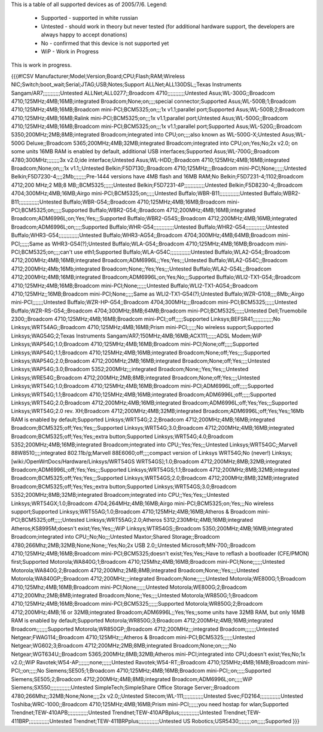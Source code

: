 This is a table of all supported devices as of 2005/7/6. Legend:

 * Supported - supported in white russian
 * Untested - should work in theory but never tested (for additional hardware support, the developers are always happy to accept donations)
 * No - confirmed that this device is not supported yet
 * WiP - Work in Progress

This is work in progress.

{{{#!CSV
Manufacturer;Model;Version;Board;CPU;Flash;RAM;Wireless NIC;Switch;boot_wait;Serial;JTAG;USB;Notes;Support
ALLNet;ALL130DSL;;Texas Instruments Sangam/AR7;;;;;;;;;;;Untested
ALLNet;ALL0277;;Broadcom 4710;;;;;;;;;;;Untested
Asus;WL-300G;;Broadcom 4710;125MHz;4MB;16MB;integrated Broadcom;None;on;;;;special connector;Supported
Asus;WL-500B;1;Broadcom 4710;125MHz;4MB;16MB;Broadcom mini-PCI;BCM5325;on;;;1x v1.1;parallel port;Supported
Asus;WL-500B;2;Broadcom 4710;125MHz;4MB;16MB;Ralink mini-PCI;BCM5325;on;;;1x v1.1;parallel port;Untested
Asus;WL-500G;;Broadcom 4710;125MHz;4MB;16MB;Broadcom mini-PCI;BCM5325;on;;;1x v1.1;parallel port;Supported
Asus;WL-520G;;Broadcom 5350;200MHz;2MB;8MB;integrated Broadcom;integrated into CPU;on;;;;also known as WL-500G-X;Untested
Asus;WL-500G Deluxe;;Broadcom 5365;200MHz;4MB;32MB;integrated Broadcom;integrated into CPU;on;Yes;No;2x v2.0; on some units 16MB RAM is enabled by default, additional USB interfaces;Supported
Asus;WL-700G;;Broadcom 4780;300MHz;;;;;;;;3x v2.0;ide interface;Untested
Asus;WL-HDD;;Broadcom 4710;125MHz;4MB;16MB;integrated Broadcom;None;on;;;1x v1.1;;Untested
Belkin;F5D7130;;Broadcom 4710;125MHz;;;Broadcom mini-PCI;None;;;;;;Untested
Belkin;F5D7230-4;;;;2Mb;;;;;;;;Pre-1444 versions have 4MB flash and 16MB RAM;No
Belkin;F5D7231-4;1102;Broadcom 4712;200 MHz;2 MB;8 MB;;BCM5325;;;;;;Untested
Belkin;F5D7231-4P;;;;;;;;;;;;;Untested
Belkin;F5D8230-4;;Broadcom 4704;300MHz;4MB;16MB;Airgo mini-PCI;BCM5325;on;;;;;Untested
Buffalo;WBR-B11;;;;;;;;;;;;;Untested
Buffalo;WBR2-B11;;;;;;;;;;;;;Untested
Buffalo;WBR-G54;;Broadcom 4710;125MHz;4MB;16MB;Broadcom mini-PCI;BCM5325;on;;;;;Supported
Buffalo;WBR2-G54;;Broadcom 4712;200MHz;4MB;16MB;integrated Broadcom;ADM6996L;on;Yes;Yes;;;Supported
Buffalo;WBR2-G54S;;Broadcom 4712;200MHz;4MB;16MB;integrated Broadcom;ADM6996L;on;;;;;Supported
Buffalo;WHR-G54;;;;;;;;;;;;;Untested
Buffalo;WHR2-G54;;;;;;;;;;;;;Untested
Buffalo;WHR3-G54;;;;;;;;;;;;;Untested
Buffalo;WHR3-AG54;;Broadcom 4704;300MHz;4MB;64MB;Broadcom mini-PCI;;;;;;Same as WHR3-G54(?);Untested
Buffalo;WLA-G54;;Broadcom 4710;125MHz;4MB;16MB;Broadcom mini-PCI;BCM5325;on;;;;can't use eth1;Supported
Buffalo;WLA-G54C;;;;;;;;;;;;;Untested
Buffalo;WLA2-G54;;Broadcom 4712;200MHz;4MB;16MB;integrated Broadcom;ADM6996L;;Yes;Yes;;;Untested
Buffalo;WLA2-G54C;;Broadcom 4712;200MHz;4Mb;16Mb;integrated Broadcom;None;;Yes;Yes;;;Untested
Buffalo;WLA2-G54L;;Broadcom 4712;200MHz;4MB;16MB;integrated Broadcom;ADM6996L;on;Yes;No;;;Supported
Buffalo;WLI2-TX1-G54;;Broadcom 4710;125MHz;4MB;16MB;Broadcom mini-PCI;None;;;;;;Untested
Buffalo;WLI2-TX1-AG54;;Broadcom 4710;125MHz;;16MB;Broadcom mini-PCI;None;;;;;Same as WLI2-TX1-G54(?);Untested
Buffalo;WZR-G108;;;;8Mb;;Airgo mini-PCI;;;;;;;Untested
Buffalo;WZR-HP-G54;;Broadcom 4704;300MHz;;;Broadcom mini-PCI;BCM5325;;;;;;Untested
Buffalo;WZR-RS-G54;;Broadcom 4704;300MHz;8MB;64MB;Broadcom mini-PCI;BCM5325;;;;;;Untested
Dell;Truemobile 2300;;Broadcom 4710;125MHz;4MB;16MB;Broadcom mini-PCI;;off;;;;;Supported
Linksys;BEFSR41;;;;;;;;;;;;;No
Linksys;WRT54AG;;Broadcom 4710;125MHz;4MB;16MB;Prism mini-PCI;;;;;;No wireless support;Supported
Linksys;WAG54G;2;Texas Instruments Sangam/AR7;150MHz;4MB;16MB;ACX111;;;;;;ADSL Modem;WiP
Linksys;WAP54G;1.0;Broadcom 4710;125MHz;4MB;16MB;Broadcom mini-PCI;None;off;;;;;Supported
Linksys;WAP54G;1.1;Broadcom 4710;125MHz;4MB;16MB;integrated Broadcom;None;off;Yes;;;;Supported
Linksys;WAP54G;2.0;Broadcom 4712;200MHz;2MB;16MB;integrated Broadcom;None;off;Yes;;;;Untested
Linksys;WAP54G;3.0;Broadcom 5352;200MHz;;;integrated Broadcom;None;;Yes;Yes;;;Untested
Linksys;WRE54G;;Broadcom 4712;200MHz;2MB;8MB;integrated Broadcom;None;off;Yes;;;;Untested
Linksys;WRT54G;1.0;Broadcom 4710;125MHz;4MB;16MB;Broadcom mini-PCI;ADM6996L;off;;;;;Supported
Linksys;WRT54G;1.1;Broadcom 4710;125MHz;4MB;16MB;integrated Broadcom;ADM6996L;off;;;;;Supported
Linksys;WRT54G;2.0;Broadcom 4712;200MHz;4MB;16MB;integrated Broadcom;ADM6996L;off;Yes;Yes;;;Supported
Linksys;WRT54G;2.0 rev. XH;Broadcom 4712;200MHz;4MB;32MB;integrated Broadcom;ADM6996L;off;Yes;Yes;;16Mb RAM is enabled by default;Supported
Linksys;WRT54G;2.2;Broadcom 4712;200MHz;4MB;16MB;integrated Broadcom;BCM5325;off;Yes;Yes;;;Supported
Linksys;WRT54G;3.0;Broadcom 4712;200MHz;4MB;16MB;integrated Broadcom;BCM5325;off;Yes;Yes;;extra button;Supported
Linksys;WRT54G;4.0;Broadcom 5352;200MHz;4MB;16MB;integrated Broadcom;integrated into CPU;;Yes;Yes;;;Untested
Linksys;WRT54GC;;Marvell 88W8510;;;;integrated 802.11b/g;Marvell 88E6060;off;;;;compact version of Linksys WRT54G;No (never!)
Linksys;[wiki:/OpenWrtDocs/Hardware/Linksys/WRT54GS WRT54GS];1.0;Broadcom 4712;200MHz;8MB;32MB;integrated Broadcom;ADM6996L;off;Yes;Yes;;;Supported
Linksys;WRT54GS;1.1;Broadcom 4712;200MHz;8MB;32MB;integrated Broadcom;BCM5325;off;Yes;Yes;;;Supported
Linksys;WRT54GS;2.0;Broadcom 4712;200MHz;8MB;32MB;integrated Broadcom;BCM5325;off;Yes;Yes;;extra button;Supported
Linksys;WRT54GS;3.0;Broadcom 5352;200MHz;8MB;32MB;integrated Broadcom;integrated into CPU;;Yes;Yes;;;Untested
Linksys;WRT54GX;1.0;Broadcom 4704;264MHz;4MB;16MB;Airgo mini-PCI;BCM5325;on;Yes;;;No wireless support;Supported
Linksys;WRT55AG;1.0;Broadcom 4710;125MHz;4MB;16MB;Atheros & Broadcom mini-PCI;BCM5325;off;;;;;Untested
Linksys;WRT55AG;2.0;Atheros 5312;230MHz;4MB;16MB;integrated Atheros;KS8995M;doesn't exist;Yes;Yes;;;WiP
Linksys;WTR54GS;;Broadcom 5350;200MHz;4MB;16MB;integrated Broadcom;integrated into CPU;;No;No;;;Untested
Maxtor;Shared Storage;;Broadcom 4780;266Mhz;2MB;32MB;None;None;;Yes;No;2x USB 2.0;;Untested
Microsoft;MN-700;;Broadcom 4710;125MHz;4MB;16MB;Broadcom mini-PCI;BCM5325;doesn't exist;Yes;Yes;;Have to reflash a bootloader (CFE/PMON) first;Supported
Motorola;WA840G;1;Broadcom 4710;125Mhz;4MB;16MB;Broadcom mini-PCI;None;;;;;;Untested
Motorola;WA840G;2;Broadcom 4712;200Mhz;2MB;8MB;integrated Broadcom;None;;Yes;;;;Untested
Motorola;WA840GP;;Broadcom 4712;200MHz;;;integrated Broadcom;None;;;;;;Untested
Motorola;WE800G;1;Broadcom 4710;125Mhz;4MB;16MB;Broadcom mini-PCI;None;;;;;;Untested
Motorola;WE800G;2;Broadcom 4712;200Mhz;2MB;8MB;integrated Broadcom;None;;Yes;;;;Untested
Motorola;WR850G;1;Broadcom 4710;125MHz;4MB;16MB;Broadcom mini-PCI;BCM5325;;;;;;Supported
Motorola;WR850G;2;Broadcom 4712;200MHz;4MB;16 or 32MB;integrated Broadcom;ADM6996L;;Yes;Yes;;some units have 32MB RAM, but only 16MB RAM is enabled by default;Supported
Motorola;WR850G;3;Broadcom 4712;200MHz;4MB;16MB;integrated Broadcom;;;;;;;Supported
Motorola;WR850GP;;Broadcom 4712;200MHz;;;integrated Broadcom;;;;;;;Untested
Netgear;FWAG114;;Broadcom 4710;125MHz;;;Atheros & Broadcom mini-PCI;BCM5325;;;;;;Untested
Netgear;WG602;3;Broadcom 4712;200MHz;2MB;8MB;integrated Broadcom;None;on;;;;;No
Netgear;WGT634U;;Broadcom 5365;200MHz;8MB;32MB;Atheros mini-PCI;integrated into CPU;doesn't exist;Yes;No;1x v2.0;;WiP
Ravotek;W54-AP;;;;;;;none;;;;;;Untested
Ravotek;W54-RT;;Broadcom 4710;125MHz;4MB;16MB;Broadcom mini-PCI;;on;;;;;No
Siemens;SE505;1;Broadcom 4710;125MHz;4MB;16MB;Broadcom mini-PCI;;on;;;;;Supported
Siemens;SE505;2;Broadcom 4712;200MHz;4MB;8MB;integrated Broadcom;ADM6996L;on;;;;;WiP
Siemens;SX550;;;;;;;;;;;;;Untested
SimpleTech;SimpleShare Office Storage Server;;Broadcom 4780;266Mhz;;32MB;None;None;;;;2x v2.0;;Untested
Sitecom;WL-111;;;;;;;;;;;;;Untested
Svec;FD2164;;;;;;;;;;;;;Untested
Toshiba;WRC-1000;;Broadcom 4710;125MHz;4MB;16MB;Prism mini-PCI;;;;;;you need hostap for wlan;Supported
Trendnet;TEW-410APB;;;;;;;;;;;;;Untested
Trendnet;TEW-410APBplus;;;;;;;;;;;;;Untested
Trendnet;TEW-411BRP;;;;;;;;;;;;;Untested
Trendnet;TEW-411BRPplus;;;;;;;;;;;;;Untested
US Robotics;USR5430;;;;;;;;on;;;;;Supported
}}}
